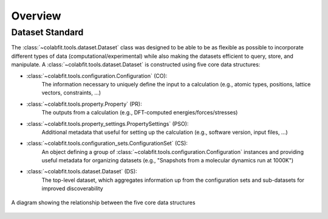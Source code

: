 ========
Overview
========

Dataset Standard
================

The :class:`~colabfit.tools.dataset.Dataset` class was designed to be able to
be as flexible as possible to incorporate different types of data
(computational/experimental) while also making the datasets efficient to query,
store, and manipulate. A :class:`~colabfit.tools.dataset.Dataset` is constructed using five core data
structures:

* :class:`~colabfit.tools.configuration.Configuration` (CO):
    The information necessary to uniquely define the input to a calculation
    (e.g., atomic types, positions, lattice vectors, constraints, ...)
* :class:`~colabfit.tools.property.Property` (PR):
      The outputs from a calculation (e.g., DFT-computed
      energies/forces/stresses)
* :class:`~colabfit.tools.property_settings.PropertySettings` (PSO):
      Additional metadata that useful for setting up the calculation (e.g.,
      software version, input files, ...)
* :class:`~colabfit.tools.configuration_sets.ConfigurationSet` (CS):
      An object defining a group of
      :class:`~colabfit.tools.configuration.Configuration` instances and
      providing useful metadata for organizing datasets (e.g., "Snapshots from a
      molecular dynamics run at 1000K")
* :class:`~colabfit.tools.dataset.Dataset` (DS):
      The top-level dataset, which aggregates information up from the
      configuration sets and sub-datasets for improved discoverability

.. figure:: ds_diagram.svg
    :align: center
    :alt: A diagram showing the relationship between the five core data structures

    A diagram showing the relationship between the five core data structures
